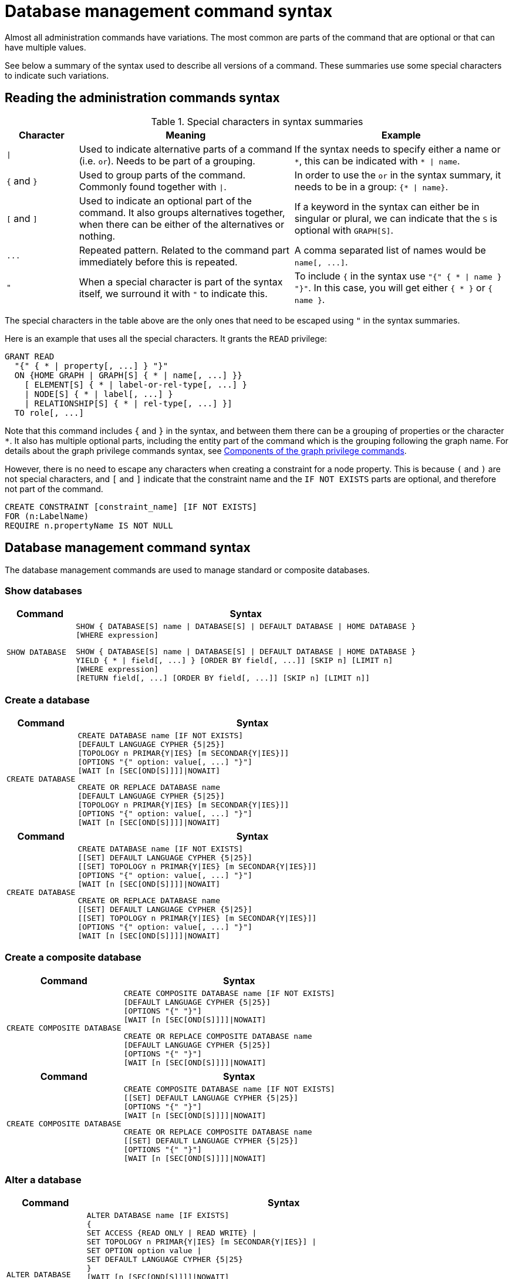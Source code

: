 :description: This page provides the syntax for the Cypher administration commands.
[[administration-syntax]]
= Database management command syntax

Almost all administration commands have variations.
The most common are parts of the command that are optional or that can have multiple values.

See below a summary of the syntax used to describe all versions of a command.
These summaries use some special characters to indicate such variations.

[[administration-syntax-reading]]
== Reading the administration commands syntax

.Special characters in syntax summaries
[options="header", width="100%", cols="1a,3a,3a"]
|===
| Character | Meaning | Example

| `\|`
|
Used to indicate alternative parts of a command (i.e. `or`).
Needs to be part of a grouping.
| If the syntax needs to specify either a name or `+*+`, this can be indicated with `+* \| name+`.

| `+{+` and `+}+`
| Used to group parts of the command. Commonly found together with `\|`.
| In order to use the `or` in the syntax summary, it needs to be in a group: `+{* \| name}+`.

| `[` and `]`
| Used to indicate an optional part of the command.
It also groups alternatives together, when there can be either of the alternatives or nothing.
| If a keyword in the syntax can either be in singular or plural, we can indicate that the `S` is optional with `GRAPH[S]`.

| `+...+`
|
Repeated pattern.
Related to the command part immediately before this is repeated.
| A comma separated list of names would be `+name[, ...]+`.

| `"`
| When a special character is part of the syntax itself, we surround it with `"` to indicate this.
|
To include `+{+` in the syntax use `+"{" { * \| name } "}"+`.
In this case, you will get either `+{ * }+` or `+{ name }+`.

|===

The special characters in the table above are the only ones that need to be escaped using `"` in the syntax summaries.

Here is an example that uses all the special characters.
It grants the `READ` privilege:

[source, syntax, role="noheader"]
----
GRANT READ
  "{" { * | property[, ...] } "}"
  ON {HOME GRAPH | GRAPH[S] { * | name[, ...] }}
    [ ELEMENT[S] { * | label-or-rel-type[, ...] }
    | NODE[S] { * | label[, ...] }
    | RELATIONSHIP[S] { * | rel-type[, ...] }]
  TO role[, ...]
----

Note that this command includes `+{+` and `+}+` in the syntax, and between them there can be a grouping of properties or the character `+*+`.
It also has multiple optional parts, including the entity part of the command which is the grouping following the graph name.
For details about the graph privilege commands syntax, see xref:/authentication-authorization/manage-privileges.adoc#components-of-the-graph-privilege-commands[Components of the graph privilege commands].

However, there is no need to escape any characters when creating a constraint for a node property.
This is because `(` and `)` are not special characters, and `[` and `]` indicate that the constraint name and the `IF NOT EXISTS` parts are optional, and therefore not part of the command.

[source, syntax, role="noheader"]
----
CREATE CONSTRAINT [constraint_name] [IF NOT EXISTS]
FOR (n:LabelName)
REQUIRE n.propertyName IS NOT NULL
----

[[administration-syntax-database-management]]
== Database management command syntax

The database management commands are used to manage standard or composite databases.

=== Show databases

[options="header", width="100%", cols="1m,5a"]
|===
| Command | Syntax

| SHOW DATABASE
|
[source, syntax, role="noheader"]
----
SHOW { DATABASE[S] name \| DATABASE[S] \| DEFAULT DATABASE \| HOME DATABASE }
[WHERE expression]
----

[source, syntax, role="noheader"]
----
SHOW { DATABASE[S] name \| DATABASE[S] \| DEFAULT DATABASE \| HOME DATABASE }
YIELD { * \| field[, ...] } [ORDER BY field[, ...]] [SKIP n] [LIMIT n]
[WHERE expression]
[RETURN field[, ...] [ORDER BY field[, ...]] [SKIP n] [LIMIT n]]
----
|===

=== Create a database

[.tabbed-example]
=====
[role=include-with-Cypher-5]
======
[options="header", width="100%", cols="1m,5a"]
|===
| Command | Syntax

| CREATE DATABASE
|
[source, syntax, role="noheader"]
----
CREATE DATABASE name [IF NOT EXISTS]
[DEFAULT LANGUAGE CYPHER {5\|25}]
[TOPOLOGY n PRIMAR{Y\|IES} [m SECONDAR{Y\|IES}]]
[OPTIONS "{" option: value[, ...] "}"]
[WAIT [n [SEC[OND[S]]]]\|NOWAIT]
----

[source, syntax, role="noheader"]
----
CREATE OR REPLACE DATABASE name
[DEFAULT LANGUAGE CYPHER {5\|25}]
[TOPOLOGY n PRIMAR{Y\|IES} [m SECONDAR{Y\|IES}]]
[OPTIONS "{" option: value[, ...] "}"]
[WAIT [n [SEC[OND[S]]]]\|NOWAIT]
----
|===

======

[role=include-with-Cypher-25]
======

[options="header", width="100%", cols="1m,5a"]
|===
| Command | Syntax
| CREATE DATABASE
|
[source, syntax, role="noheader"]
----
CREATE DATABASE name [IF NOT EXISTS]
[[SET] DEFAULT LANGUAGE CYPHER {5\|25}]
[[SET] TOPOLOGY n PRIMAR{Y\|IES} [m SECONDAR{Y\|IES}]]
[OPTIONS "{" option: value[, ...] "}"]
[WAIT [n [SEC[OND[S]]]]\|NOWAIT]
----

[source, syntax, role="noheader"]
----
CREATE OR REPLACE DATABASE name
[[SET] DEFAULT LANGUAGE CYPHER {5\|25}]
[[SET] TOPOLOGY n PRIMAR{Y\|IES} [m SECONDAR{Y\|IES}]]
[OPTIONS "{" option: value[, ...] "}"]
[WAIT [n [SEC[OND[S]]]]\|NOWAIT]
----
|===

======
=====

=== Create a composite database

[.tabbed-example]
=====
[role=include-with-Cypher-5]
======
[options="header", width="100%", cols="2m,4a"]
|===
| Command | Syntax

| CREATE COMPOSITE DATABASE
|
[source, synatx, role="noheader"]
----
CREATE COMPOSITE DATABASE name [IF NOT EXISTS]
[DEFAULT LANGUAGE CYPHER {5\|25}]
[OPTIONS "{" "}"]
[WAIT [n [SEC[OND[S]]]]\|NOWAIT]
----

[source, syntax, role="noheader"]
----
CREATE OR REPLACE COMPOSITE DATABASE name
[DEFAULT LANGUAGE CYPHER {5\|25}]
[OPTIONS "{" "}"]
[WAIT [n [SEC[OND[S]]]]\|NOWAIT]
----
|===
======

[role=include-with-Cypher-25]
======
[options="header", width="100%", cols="2m,4a"]
|===
| Command | Syntax

| CREATE COMPOSITE DATABASE
|
[source, synatx, role="noheader"]
----
CREATE COMPOSITE DATABASE name [IF NOT EXISTS]
[[SET] DEFAULT LANGUAGE CYPHER {5\|25}]
[OPTIONS "{" "}"]
[WAIT [n [SEC[OND[S]]]]\|NOWAIT]
----

[source, syntax, role="noheader"]
----
CREATE OR REPLACE COMPOSITE DATABASE name
[[SET] DEFAULT LANGUAGE CYPHER {5\|25}]
[OPTIONS "{" "}"]
[WAIT [n [SEC[OND[S]]]]\|NOWAIT]
----
|===
======
=====

=== Alter a database

[options="header", width="100%", cols="1m,5a"]
|===
| Command | Syntax

| ALTER DATABASE
|
[source, syntax, role="noheader"]
----
ALTER DATABASE name [IF EXISTS]
{
SET ACCESS {READ ONLY \| READ WRITE} \|
SET TOPOLOGY n PRIMAR{Y\|IES} [m SECONDAR{Y\|IES}] \|
SET OPTION option value \|
SET DEFAULT LANGUAGE CYPHER {5\|25}
}
[WAIT [n [SEC[OND[S]]]]\|NOWAIT]
----

[source, syntax]
----
ALTER DATABASE name [IF EXISTS]
REMOVE OPTION option
[WAIT [n [SEC[OND[S]]]]\|NOWAIT]
----

[NOTE]
====
There can be multiple `SET OPTION` or `REMOVE OPTION` clauses for different option keys.
====
|===

=== Alter a composite database

[options="header", width="100%", cols="1m,5a"]
|===
| Command | Syntax

| ALTER DATABASE
|
[source, syntax, role="noheader"]
----
ALTER DATABASE name [IF EXISTS]
SET DEFAULT LANGUAGE CYPHER {5\|25}
[WAIT [n [SEC[OND[S]]]]\|NOWAIT]
----
|===

=== Stop a database

[options="header", width="100%", cols="1m,5a"]
|===
| Command | Syntax

| STOP DATABASE
|
[source, syntax, role="noheader"]
----
STOP DATABASE name [WAIT [n [SEC[OND[S]]]]\|NOWAIT]
----
|===

=== Start a database

[options="header", width="100%", cols="1m,5a"]
|===
| Command | Syntax

| START DATABASE
|
[source, syntax, role="noheader"]
----
START DATABASE name [WAIT [n [SEC[OND[S]]]]\|NOWAIT]
----
|===

=== Delete a database

[options="header", width="100%", cols="1m,5a"]
|===
| Command | Syntax

| DROP DATABASE
|
[source, syntax, role="noheader"]
----
DROP [COMPOSITE] DATABASE name [IF EXISTS] [RESTRICT \| CASCADE ALIAS[ES]] [{DUMP\|DESTROY} [DATA]] [WAIT [n [SEC[OND[S]]]]\|NOWAIT]
----

|===

[[administration-syntax-database-alias-management]]
== Database alias management command syntax

The database alias management commands are used to manage local or remote database aliases.

=== Show aliases

[options="header", width="100%", cols="1m,5a"]
|===
| Command | Syntax
| SHOW ALIAS
|
[source, syntax, role=noheader]
-----
SHOW ALIAS[ES] [name] FOR DATABASE[S]
[WHERE expression]
-----
[source, syntax, role=noheader]
-----
SHOW ALIAS[ES] [name] FOR DATABASE[S]
YIELD { * \| field[, ...] } [ORDER BY field[, ...]] [SKIP n] [LIMIT n]
[WHERE expression]
[RETURN field[, ...] [ORDER BY field[, ...]] [SKIP n] [LIMIT n]]
-----
Lists both local and remote database aliases, optionally filtered on the alias name.
|===

=== Create a local alias

[options="header", width="100%", cols="1m,5a"]
|===
| Command | Syntax

| CREATE ALIAS
|
[source, syntax, role=noheader]
-----
CREATE ALIAS name [IF NOT EXISTS] FOR DATABASE targetName
[PROPERTIES "{" key: value[, ...] "}"]
-----
[source, syntax, role=noheader]
-----
CREATE OR REPLACE ALIAS name FOR DATABASE targetName
[PROPERTIES "{" key: value[, ...] "}"]
-----
|===

=== Create a remote alias

[options="header", width="100%", cols="1m,5a"]
|===
| Command | Syntax

| CREATE ALIAS
|
[source, syntax, role=noheader]
-----
CREATE ALIAS name [IF NOT EXISTS] FOR DATABASE targetName
AT 'url' USER username PASSWORD 'password'
[DRIVER "{" setting: value[, ...] "}"]
[DEFAULT LANGUAGE CYPHER {5\|25}]
[PROPERTIES "{" key: value[, ...] "}"]
-----
[source, syntax, role=noheader]
-----
CREATE OR REPLACE ALIAS name FOR DATABASE targetName
AT 'url' USER username PASSWORD 'password'
[DRIVER "{" setting: value[, ...] "}"]
[DEFAULT LANGUAGE CYPHER {5\|25}]
[PROPERTIES "{" key: value[, ...] "}"]
-----
|===

=== Alter a local alias

[options="header", width="100%", cols="1m,5a"]
|===
| Command | Syntax

|ALTER ALIAS
|
[source, syntax, role=noheader]
-----
ALTER ALIAS name [IF EXISTS] SET DATABASE
[TARGET targetName]
[PROPERTIES "{" key: value[, ...] "}"]
-----
|===

=== Alter a remote alias

[options="header", width="100%", cols="1m,5a"]
|===
| Command | Syntax
|ALTER ALIAS
|
[source, syntax, role=noheader]
-----
ALTER ALIAS name [IF EXISTS] SET DATABASE
[TARGET targetName AT 'url']
[USER username]
[PASSWORD 'password']
[DRIVER "{" setting: value[, ...] "}"]
[DEFAULT LANGUAGE CYPHER {5\|25}]
[PROPERTIES "{" key: value[, ...] "}"]
-----

|===

=== Delete an alias

[options="header", width="100%", cols="1m,5a"]
|===
| Command | Syntax

| DROP ALIAS
|
[source, syntax, role=noheader]
-----
DROP ALIAS name [IF EXISTS] FOR DATABASE
-----
Drop either a local or remote database alias.

|===